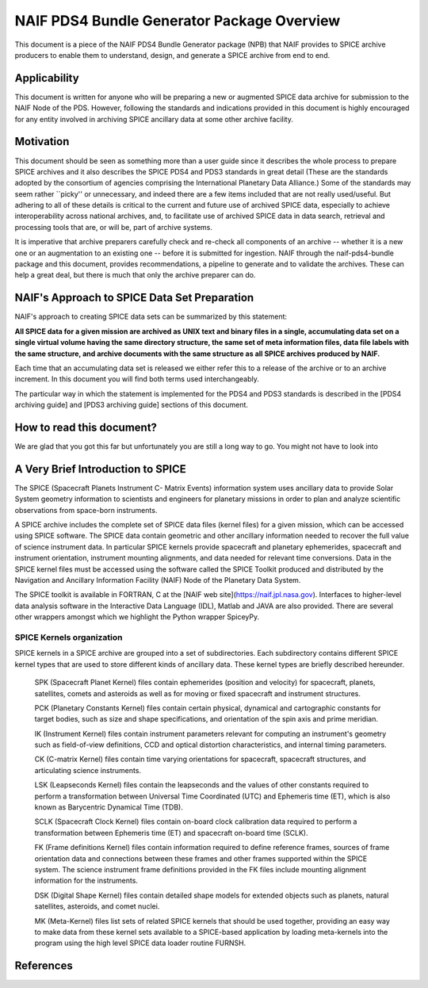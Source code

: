 *******************************************
NAIF PDS4 Bundle Generator Package Overview
*******************************************

This document is a piece of the NAIF PDS4 Bundle Generator package (NPB) 
that NAIF provides to SPICE archive producers to enable them to
understand, design, and generate a SPICE archive from end to end.


Applicability
=============

This document is written for anyone who will be preparing a new or 
augmented SPICE data archive for submission to the NAIF Node of the PDS. 
However, following the standards and indications provided in this document
is highly encouraged for any entity involved in archiving SPICE ancillary 
data at some other archive facility.


Motivation
==========

This document should be seen as something more than a user guide since
it describes the whole process to prepare SPICE archives and it also 
describes the SPICE PDS4 and PDS3 standards in great detail (These are the 
standards adopted by the consortium of agencies comprising the International 
Planetary Data Alliance.) Some of the standards may seem rather ``picky'' or 
unnecessary, and indeed there are a few items included that are not really 
used/useful. But adhering to all of these details is critical to the current 
and future use of archived SPICE data, especially to achieve interoperability
across national archives, and, to facilitate use of archived SPICE data in 
data search, retrieval and processing tools that are, or will be, part of 
archive systems.

It is imperative that archive preparers carefully check and re-check all
components of an archive -- whether it is a new one or an augmentation
to an existing one -- before it is submitted for ingestion. NAIF
through the naif-pds4-bundle package and this document, provides 
recommendations, a pipeline to generate and to validate the archives. These 
can help a great deal, but there is much that only the archive preparer can 
do.


NAIF's Approach to SPICE Data Set Preparation
=============================================

NAIF's approach to creating SPICE data sets can be summarized by this
statement:

**All SPICE data for a given mission are archived as UNIX text and binary 
files in a single, accumulating data set on a single virtual volume having 
the same directory structure, the same set of meta information files, data 
file labels with the same structure, and archive documents with the same 
structure as all SPICE archives produced by NAIF.**

Each time that an accumulating data set is released we either refer this to
a release of the archive or to an archive increment. In this document you 
will find both terms used interchangeably.

The particular way in which the statement is implemented for the PDS4 and 
PDS3 standards is described in the [PDS4 archiving guide] and [PDS3 archiving
guide] sections of this document.


How to read this document?
==========================

We are glad that you got this far but unfortunately you are still a long way
to go. You might not have to look into

A Very Brief Introduction to SPICE
==================================

The SPICE (Spacecraft Planets Instrument C- Matrix Events) information 
system uses ancillary data to provide Solar System geometry information 
to scientists and engineers for planetary missions in order to plan and 
analyze scientific observations from space-born instruments. 

A SPICE archive includes the complete set of SPICE data files
(kernel files) for a given mission, which can be accessed using SPICE 
software. The SPICE data contain geometric and other ancillary information 
needed to recover the full value of science instrument data. In particular
SPICE kernels provide spacecraft and planetary ephemerides,
spacecraft and instrument orientation, instrument mounting
alignments, and data needed for relevant time conversions. Data in
the SPICE kernel files must be accessed using the software called
the SPICE Toolkit produced and distributed by the Navigation and
Ancillary Information Facility (NAIF) Node of the Planetary Data
System.

The SPICE toolkit is available in FORTRAN, C at the [NAIF web site](https://naif.jpl.nasa.gov). 
Interfaces to higher-level data analysis software in the Interactive Data 
Language (IDL), Matlab and JAVA are also provided. There are several other
wrappers amongst which we highlight the Python wrapper SpiceyPy.


SPICE Kernels organization
--------------------------

SPICE kernels in a SPICE archive are grouped into a set of subdirectories. 
Each subdirectory contains different SPICE kernel types that are used to 
store different kinds of ancillary data. These kernel types are briefly 
described hereunder.

   SPK (Spacecraft Planet Kernel) files contain ephemerides (position
   and velocity) for spacecraft, planets, satellites, comets and
   asteroids as well as for moving or fixed spacecraft and instrument
   structures.
 
   PCK (Planetary Constants Kernel) files contain certain physical,
   dynamical and cartographic constants for target bodies, such as size
   and shape specifications, and orientation of the spin axis and prime
   meridian. 
 
   IK (Instrument Kernel) files contain instrument parameters relevant
   for computing an instrument's geometry such as field-of-view
   definitions, CCD and optical distortion characteristics, and internal
   timing parameters. 
 
   CK (C-matrix Kernel) files contain time varying orientations for
   spacecraft, spacecraft structures, and articulating science
   instruments. 
 
   LSK (Leapseconds Kernel) files contain the leapseconds and the
   values of other constants required to perform a transformation
   between Universal Time Coordinated (UTC) and Ephemeris time (ET),
   which is also known as Barycentric Dynamical Time (TDB). 
 
   SCLK (Spacecraft Clock Kernel) files contain on-board clock
   calibration data required to perform a transformation between
   Ephemeris time (ET) and spacecraft on-board time (SCLK). 
 
   FK (Frame definitions Kernel) files contain information required to
   define reference frames, sources of frame orientation data and
   connections between these frames and other frames supported within
   the SPICE system. The science instrument frame definitions provided
   in the FK files include mounting alignment information for the
   instruments. 

   DSK (Digital Shape Kernel) files contain detailed shape models for
   extended objects such as planets, natural satellites, asteroids, and 
   comet nuclei.

   MK (Meta-Kernel) files list sets of related SPICE kernels that
   should be used together, providing an easy way to make data from
   these kernel sets available to a SPICE-based application by loading
   meta-kernels into the program using the high level SPICE data loader
   routine FURNSH. 


References
==========


   




